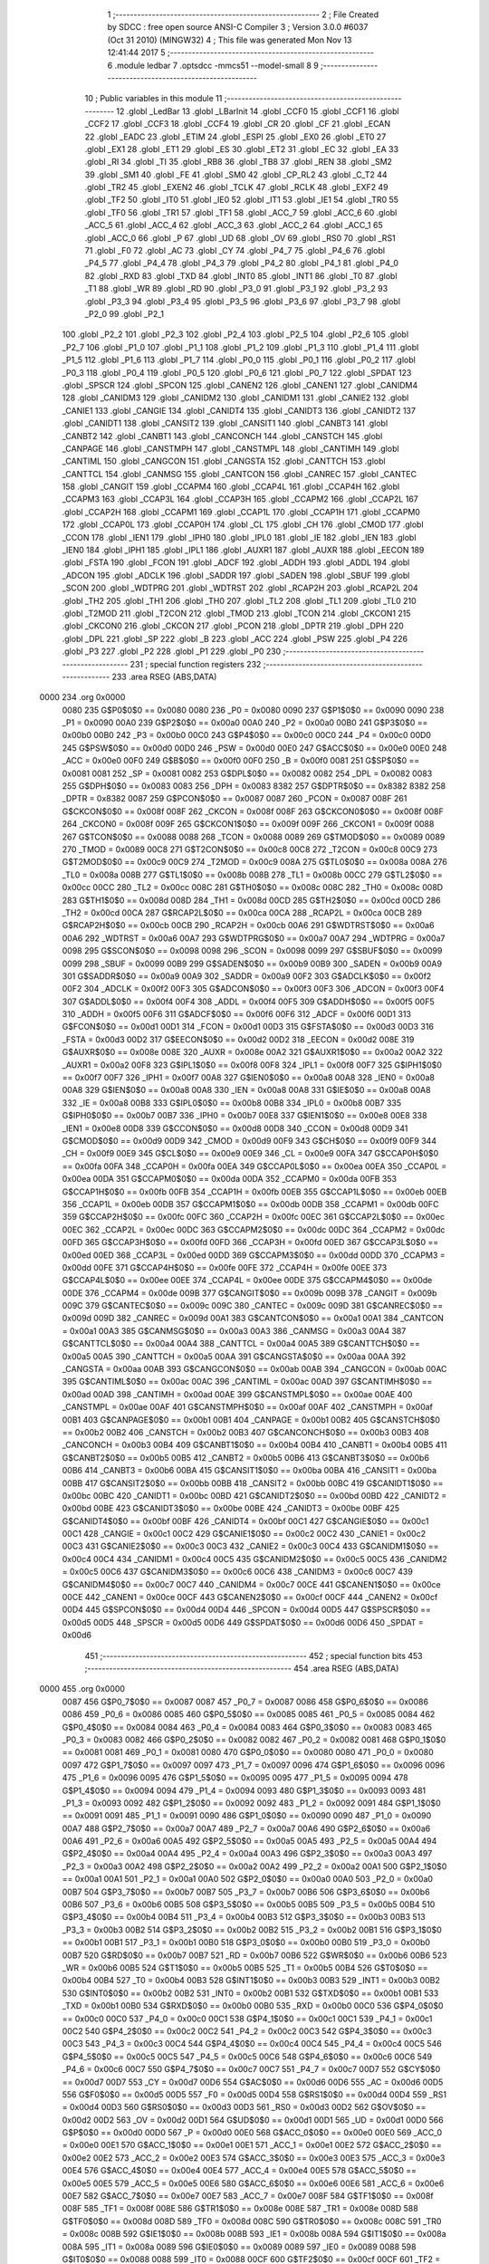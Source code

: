                               1 ;--------------------------------------------------------
                              2 ; File Created by SDCC : free open source ANSI-C Compiler
                              3 ; Version 3.0.0 #6037 (Oct 31 2010) (MINGW32)
                              4 ; This file was generated Mon Nov 13 12:41:44 2017
                              5 ;--------------------------------------------------------
                              6 	.module ledbar
                              7 	.optsdcc -mmcs51 --model-small
                              8 	
                              9 ;--------------------------------------------------------
                             10 ; Public variables in this module
                             11 ;--------------------------------------------------------
                             12 	.globl _LedBar
                             13 	.globl _LBarInit
                             14 	.globl _CCF0
                             15 	.globl _CCF1
                             16 	.globl _CCF2
                             17 	.globl _CCF3
                             18 	.globl _CCF4
                             19 	.globl _CR
                             20 	.globl _CF
                             21 	.globl _ECAN
                             22 	.globl _EADC
                             23 	.globl _ETIM
                             24 	.globl _ESPI
                             25 	.globl _EX0
                             26 	.globl _ET0
                             27 	.globl _EX1
                             28 	.globl _ET1
                             29 	.globl _ES
                             30 	.globl _ET2
                             31 	.globl _EC
                             32 	.globl _EA
                             33 	.globl _RI
                             34 	.globl _TI
                             35 	.globl _RB8
                             36 	.globl _TB8
                             37 	.globl _REN
                             38 	.globl _SM2
                             39 	.globl _SM1
                             40 	.globl _FE
                             41 	.globl _SM0
                             42 	.globl _CP_RL2
                             43 	.globl _C_T2
                             44 	.globl _TR2
                             45 	.globl _EXEN2
                             46 	.globl _TCLK
                             47 	.globl _RCLK
                             48 	.globl _EXF2
                             49 	.globl _TF2
                             50 	.globl _IT0
                             51 	.globl _IE0
                             52 	.globl _IT1
                             53 	.globl _IE1
                             54 	.globl _TR0
                             55 	.globl _TF0
                             56 	.globl _TR1
                             57 	.globl _TF1
                             58 	.globl _ACC_7
                             59 	.globl _ACC_6
                             60 	.globl _ACC_5
                             61 	.globl _ACC_4
                             62 	.globl _ACC_3
                             63 	.globl _ACC_2
                             64 	.globl _ACC_1
                             65 	.globl _ACC_0
                             66 	.globl _P
                             67 	.globl _UD
                             68 	.globl _OV
                             69 	.globl _RS0
                             70 	.globl _RS1
                             71 	.globl _F0
                             72 	.globl _AC
                             73 	.globl _CY
                             74 	.globl _P4_7
                             75 	.globl _P4_6
                             76 	.globl _P4_5
                             77 	.globl _P4_4
                             78 	.globl _P4_3
                             79 	.globl _P4_2
                             80 	.globl _P4_1
                             81 	.globl _P4_0
                             82 	.globl _RXD
                             83 	.globl _TXD
                             84 	.globl _INT0
                             85 	.globl _INT1
                             86 	.globl _T0
                             87 	.globl _T1
                             88 	.globl _WR
                             89 	.globl _RD
                             90 	.globl _P3_0
                             91 	.globl _P3_1
                             92 	.globl _P3_2
                             93 	.globl _P3_3
                             94 	.globl _P3_4
                             95 	.globl _P3_5
                             96 	.globl _P3_6
                             97 	.globl _P3_7
                             98 	.globl _P2_0
                             99 	.globl _P2_1
                            100 	.globl _P2_2
                            101 	.globl _P2_3
                            102 	.globl _P2_4
                            103 	.globl _P2_5
                            104 	.globl _P2_6
                            105 	.globl _P2_7
                            106 	.globl _P1_0
                            107 	.globl _P1_1
                            108 	.globl _P1_2
                            109 	.globl _P1_3
                            110 	.globl _P1_4
                            111 	.globl _P1_5
                            112 	.globl _P1_6
                            113 	.globl _P1_7
                            114 	.globl _P0_0
                            115 	.globl _P0_1
                            116 	.globl _P0_2
                            117 	.globl _P0_3
                            118 	.globl _P0_4
                            119 	.globl _P0_5
                            120 	.globl _P0_6
                            121 	.globl _P0_7
                            122 	.globl _SPDAT
                            123 	.globl _SPSCR
                            124 	.globl _SPCON
                            125 	.globl _CANEN2
                            126 	.globl _CANEN1
                            127 	.globl _CANIDM4
                            128 	.globl _CANIDM3
                            129 	.globl _CANIDM2
                            130 	.globl _CANIDM1
                            131 	.globl _CANIE2
                            132 	.globl _CANIE1
                            133 	.globl _CANGIE
                            134 	.globl _CANIDT4
                            135 	.globl _CANIDT3
                            136 	.globl _CANIDT2
                            137 	.globl _CANIDT1
                            138 	.globl _CANSIT2
                            139 	.globl _CANSIT1
                            140 	.globl _CANBT3
                            141 	.globl _CANBT2
                            142 	.globl _CANBT1
                            143 	.globl _CANCONCH
                            144 	.globl _CANSTCH
                            145 	.globl _CANPAGE
                            146 	.globl _CANSTMPH
                            147 	.globl _CANSTMPL
                            148 	.globl _CANTIMH
                            149 	.globl _CANTIML
                            150 	.globl _CANGCON
                            151 	.globl _CANGSTA
                            152 	.globl _CANTTCH
                            153 	.globl _CANTTCL
                            154 	.globl _CANMSG
                            155 	.globl _CANTCON
                            156 	.globl _CANREC
                            157 	.globl _CANTEC
                            158 	.globl _CANGIT
                            159 	.globl _CCAPM4
                            160 	.globl _CCAP4L
                            161 	.globl _CCAP4H
                            162 	.globl _CCAPM3
                            163 	.globl _CCAP3L
                            164 	.globl _CCAP3H
                            165 	.globl _CCAPM2
                            166 	.globl _CCAP2L
                            167 	.globl _CCAP2H
                            168 	.globl _CCAPM1
                            169 	.globl _CCAP1L
                            170 	.globl _CCAP1H
                            171 	.globl _CCAPM0
                            172 	.globl _CCAP0L
                            173 	.globl _CCAP0H
                            174 	.globl _CL
                            175 	.globl _CH
                            176 	.globl _CMOD
                            177 	.globl _CCON
                            178 	.globl _IEN1
                            179 	.globl _IPH0
                            180 	.globl _IPL0
                            181 	.globl _IE
                            182 	.globl _IEN
                            183 	.globl _IEN0
                            184 	.globl _IPH1
                            185 	.globl _IPL1
                            186 	.globl _AUXR1
                            187 	.globl _AUXR
                            188 	.globl _EECON
                            189 	.globl _FSTA
                            190 	.globl _FCON
                            191 	.globl _ADCF
                            192 	.globl _ADDH
                            193 	.globl _ADDL
                            194 	.globl _ADCON
                            195 	.globl _ADCLK
                            196 	.globl _SADDR
                            197 	.globl _SADEN
                            198 	.globl _SBUF
                            199 	.globl _SCON
                            200 	.globl _WDTPRG
                            201 	.globl _WDTRST
                            202 	.globl _RCAP2H
                            203 	.globl _RCAP2L
                            204 	.globl _TH2
                            205 	.globl _TH1
                            206 	.globl _TH0
                            207 	.globl _TL2
                            208 	.globl _TL1
                            209 	.globl _TL0
                            210 	.globl _T2MOD
                            211 	.globl _T2CON
                            212 	.globl _TMOD
                            213 	.globl _TCON
                            214 	.globl _CKCON1
                            215 	.globl _CKCON0
                            216 	.globl _CKCON
                            217 	.globl _PCON
                            218 	.globl _DPTR
                            219 	.globl _DPH
                            220 	.globl _DPL
                            221 	.globl _SP
                            222 	.globl _B
                            223 	.globl _ACC
                            224 	.globl _PSW
                            225 	.globl _P4
                            226 	.globl _P3
                            227 	.globl _P2
                            228 	.globl _P1
                            229 	.globl _P0
                            230 ;--------------------------------------------------------
                            231 ; special function registers
                            232 ;--------------------------------------------------------
                            233 	.area RSEG    (ABS,DATA)
   0000                     234 	.org 0x0000
                    0080    235 G$P0$0$0 == 0x0080
                    0080    236 _P0	=	0x0080
                    0090    237 G$P1$0$0 == 0x0090
                    0090    238 _P1	=	0x0090
                    00A0    239 G$P2$0$0 == 0x00a0
                    00A0    240 _P2	=	0x00a0
                    00B0    241 G$P3$0$0 == 0x00b0
                    00B0    242 _P3	=	0x00b0
                    00C0    243 G$P4$0$0 == 0x00c0
                    00C0    244 _P4	=	0x00c0
                    00D0    245 G$PSW$0$0 == 0x00d0
                    00D0    246 _PSW	=	0x00d0
                    00E0    247 G$ACC$0$0 == 0x00e0
                    00E0    248 _ACC	=	0x00e0
                    00F0    249 G$B$0$0 == 0x00f0
                    00F0    250 _B	=	0x00f0
                    0081    251 G$SP$0$0 == 0x0081
                    0081    252 _SP	=	0x0081
                    0082    253 G$DPL$0$0 == 0x0082
                    0082    254 _DPL	=	0x0082
                    0083    255 G$DPH$0$0 == 0x0083
                    0083    256 _DPH	=	0x0083
                    8382    257 G$DPTR$0$0 == 0x8382
                    8382    258 _DPTR	=	0x8382
                    0087    259 G$PCON$0$0 == 0x0087
                    0087    260 _PCON	=	0x0087
                    008F    261 G$CKCON$0$0 == 0x008f
                    008F    262 _CKCON	=	0x008f
                    008F    263 G$CKCON0$0$0 == 0x008f
                    008F    264 _CKCON0	=	0x008f
                    009F    265 G$CKCON1$0$0 == 0x009f
                    009F    266 _CKCON1	=	0x009f
                    0088    267 G$TCON$0$0 == 0x0088
                    0088    268 _TCON	=	0x0088
                    0089    269 G$TMOD$0$0 == 0x0089
                    0089    270 _TMOD	=	0x0089
                    00C8    271 G$T2CON$0$0 == 0x00c8
                    00C8    272 _T2CON	=	0x00c8
                    00C9    273 G$T2MOD$0$0 == 0x00c9
                    00C9    274 _T2MOD	=	0x00c9
                    008A    275 G$TL0$0$0 == 0x008a
                    008A    276 _TL0	=	0x008a
                    008B    277 G$TL1$0$0 == 0x008b
                    008B    278 _TL1	=	0x008b
                    00CC    279 G$TL2$0$0 == 0x00cc
                    00CC    280 _TL2	=	0x00cc
                    008C    281 G$TH0$0$0 == 0x008c
                    008C    282 _TH0	=	0x008c
                    008D    283 G$TH1$0$0 == 0x008d
                    008D    284 _TH1	=	0x008d
                    00CD    285 G$TH2$0$0 == 0x00cd
                    00CD    286 _TH2	=	0x00cd
                    00CA    287 G$RCAP2L$0$0 == 0x00ca
                    00CA    288 _RCAP2L	=	0x00ca
                    00CB    289 G$RCAP2H$0$0 == 0x00cb
                    00CB    290 _RCAP2H	=	0x00cb
                    00A6    291 G$WDTRST$0$0 == 0x00a6
                    00A6    292 _WDTRST	=	0x00a6
                    00A7    293 G$WDTPRG$0$0 == 0x00a7
                    00A7    294 _WDTPRG	=	0x00a7
                    0098    295 G$SCON$0$0 == 0x0098
                    0098    296 _SCON	=	0x0098
                    0099    297 G$SBUF$0$0 == 0x0099
                    0099    298 _SBUF	=	0x0099
                    00B9    299 G$SADEN$0$0 == 0x00b9
                    00B9    300 _SADEN	=	0x00b9
                    00A9    301 G$SADDR$0$0 == 0x00a9
                    00A9    302 _SADDR	=	0x00a9
                    00F2    303 G$ADCLK$0$0 == 0x00f2
                    00F2    304 _ADCLK	=	0x00f2
                    00F3    305 G$ADCON$0$0 == 0x00f3
                    00F3    306 _ADCON	=	0x00f3
                    00F4    307 G$ADDL$0$0 == 0x00f4
                    00F4    308 _ADDL	=	0x00f4
                    00F5    309 G$ADDH$0$0 == 0x00f5
                    00F5    310 _ADDH	=	0x00f5
                    00F6    311 G$ADCF$0$0 == 0x00f6
                    00F6    312 _ADCF	=	0x00f6
                    00D1    313 G$FCON$0$0 == 0x00d1
                    00D1    314 _FCON	=	0x00d1
                    00D3    315 G$FSTA$0$0 == 0x00d3
                    00D3    316 _FSTA	=	0x00d3
                    00D2    317 G$EECON$0$0 == 0x00d2
                    00D2    318 _EECON	=	0x00d2
                    008E    319 G$AUXR$0$0 == 0x008e
                    008E    320 _AUXR	=	0x008e
                    00A2    321 G$AUXR1$0$0 == 0x00a2
                    00A2    322 _AUXR1	=	0x00a2
                    00F8    323 G$IPL1$0$0 == 0x00f8
                    00F8    324 _IPL1	=	0x00f8
                    00F7    325 G$IPH1$0$0 == 0x00f7
                    00F7    326 _IPH1	=	0x00f7
                    00A8    327 G$IEN0$0$0 == 0x00a8
                    00A8    328 _IEN0	=	0x00a8
                    00A8    329 G$IEN$0$0 == 0x00a8
                    00A8    330 _IEN	=	0x00a8
                    00A8    331 G$IE$0$0 == 0x00a8
                    00A8    332 _IE	=	0x00a8
                    00B8    333 G$IPL0$0$0 == 0x00b8
                    00B8    334 _IPL0	=	0x00b8
                    00B7    335 G$IPH0$0$0 == 0x00b7
                    00B7    336 _IPH0	=	0x00b7
                    00E8    337 G$IEN1$0$0 == 0x00e8
                    00E8    338 _IEN1	=	0x00e8
                    00D8    339 G$CCON$0$0 == 0x00d8
                    00D8    340 _CCON	=	0x00d8
                    00D9    341 G$CMOD$0$0 == 0x00d9
                    00D9    342 _CMOD	=	0x00d9
                    00F9    343 G$CH$0$0 == 0x00f9
                    00F9    344 _CH	=	0x00f9
                    00E9    345 G$CL$0$0 == 0x00e9
                    00E9    346 _CL	=	0x00e9
                    00FA    347 G$CCAP0H$0$0 == 0x00fa
                    00FA    348 _CCAP0H	=	0x00fa
                    00EA    349 G$CCAP0L$0$0 == 0x00ea
                    00EA    350 _CCAP0L	=	0x00ea
                    00DA    351 G$CCAPM0$0$0 == 0x00da
                    00DA    352 _CCAPM0	=	0x00da
                    00FB    353 G$CCAP1H$0$0 == 0x00fb
                    00FB    354 _CCAP1H	=	0x00fb
                    00EB    355 G$CCAP1L$0$0 == 0x00eb
                    00EB    356 _CCAP1L	=	0x00eb
                    00DB    357 G$CCAPM1$0$0 == 0x00db
                    00DB    358 _CCAPM1	=	0x00db
                    00FC    359 G$CCAP2H$0$0 == 0x00fc
                    00FC    360 _CCAP2H	=	0x00fc
                    00EC    361 G$CCAP2L$0$0 == 0x00ec
                    00EC    362 _CCAP2L	=	0x00ec
                    00DC    363 G$CCAPM2$0$0 == 0x00dc
                    00DC    364 _CCAPM2	=	0x00dc
                    00FD    365 G$CCAP3H$0$0 == 0x00fd
                    00FD    366 _CCAP3H	=	0x00fd
                    00ED    367 G$CCAP3L$0$0 == 0x00ed
                    00ED    368 _CCAP3L	=	0x00ed
                    00DD    369 G$CCAPM3$0$0 == 0x00dd
                    00DD    370 _CCAPM3	=	0x00dd
                    00FE    371 G$CCAP4H$0$0 == 0x00fe
                    00FE    372 _CCAP4H	=	0x00fe
                    00EE    373 G$CCAP4L$0$0 == 0x00ee
                    00EE    374 _CCAP4L	=	0x00ee
                    00DE    375 G$CCAPM4$0$0 == 0x00de
                    00DE    376 _CCAPM4	=	0x00de
                    009B    377 G$CANGIT$0$0 == 0x009b
                    009B    378 _CANGIT	=	0x009b
                    009C    379 G$CANTEC$0$0 == 0x009c
                    009C    380 _CANTEC	=	0x009c
                    009D    381 G$CANREC$0$0 == 0x009d
                    009D    382 _CANREC	=	0x009d
                    00A1    383 G$CANTCON$0$0 == 0x00a1
                    00A1    384 _CANTCON	=	0x00a1
                    00A3    385 G$CANMSG$0$0 == 0x00a3
                    00A3    386 _CANMSG	=	0x00a3
                    00A4    387 G$CANTTCL$0$0 == 0x00a4
                    00A4    388 _CANTTCL	=	0x00a4
                    00A5    389 G$CANTTCH$0$0 == 0x00a5
                    00A5    390 _CANTTCH	=	0x00a5
                    00AA    391 G$CANGSTA$0$0 == 0x00aa
                    00AA    392 _CANGSTA	=	0x00aa
                    00AB    393 G$CANGCON$0$0 == 0x00ab
                    00AB    394 _CANGCON	=	0x00ab
                    00AC    395 G$CANTIML$0$0 == 0x00ac
                    00AC    396 _CANTIML	=	0x00ac
                    00AD    397 G$CANTIMH$0$0 == 0x00ad
                    00AD    398 _CANTIMH	=	0x00ad
                    00AE    399 G$CANSTMPL$0$0 == 0x00ae
                    00AE    400 _CANSTMPL	=	0x00ae
                    00AF    401 G$CANSTMPH$0$0 == 0x00af
                    00AF    402 _CANSTMPH	=	0x00af
                    00B1    403 G$CANPAGE$0$0 == 0x00b1
                    00B1    404 _CANPAGE	=	0x00b1
                    00B2    405 G$CANSTCH$0$0 == 0x00b2
                    00B2    406 _CANSTCH	=	0x00b2
                    00B3    407 G$CANCONCH$0$0 == 0x00b3
                    00B3    408 _CANCONCH	=	0x00b3
                    00B4    409 G$CANBT1$0$0 == 0x00b4
                    00B4    410 _CANBT1	=	0x00b4
                    00B5    411 G$CANBT2$0$0 == 0x00b5
                    00B5    412 _CANBT2	=	0x00b5
                    00B6    413 G$CANBT3$0$0 == 0x00b6
                    00B6    414 _CANBT3	=	0x00b6
                    00BA    415 G$CANSIT1$0$0 == 0x00ba
                    00BA    416 _CANSIT1	=	0x00ba
                    00BB    417 G$CANSIT2$0$0 == 0x00bb
                    00BB    418 _CANSIT2	=	0x00bb
                    00BC    419 G$CANIDT1$0$0 == 0x00bc
                    00BC    420 _CANIDT1	=	0x00bc
                    00BD    421 G$CANIDT2$0$0 == 0x00bd
                    00BD    422 _CANIDT2	=	0x00bd
                    00BE    423 G$CANIDT3$0$0 == 0x00be
                    00BE    424 _CANIDT3	=	0x00be
                    00BF    425 G$CANIDT4$0$0 == 0x00bf
                    00BF    426 _CANIDT4	=	0x00bf
                    00C1    427 G$CANGIE$0$0 == 0x00c1
                    00C1    428 _CANGIE	=	0x00c1
                    00C2    429 G$CANIE1$0$0 == 0x00c2
                    00C2    430 _CANIE1	=	0x00c2
                    00C3    431 G$CANIE2$0$0 == 0x00c3
                    00C3    432 _CANIE2	=	0x00c3
                    00C4    433 G$CANIDM1$0$0 == 0x00c4
                    00C4    434 _CANIDM1	=	0x00c4
                    00C5    435 G$CANIDM2$0$0 == 0x00c5
                    00C5    436 _CANIDM2	=	0x00c5
                    00C6    437 G$CANIDM3$0$0 == 0x00c6
                    00C6    438 _CANIDM3	=	0x00c6
                    00C7    439 G$CANIDM4$0$0 == 0x00c7
                    00C7    440 _CANIDM4	=	0x00c7
                    00CE    441 G$CANEN1$0$0 == 0x00ce
                    00CE    442 _CANEN1	=	0x00ce
                    00CF    443 G$CANEN2$0$0 == 0x00cf
                    00CF    444 _CANEN2	=	0x00cf
                    00D4    445 G$SPCON$0$0 == 0x00d4
                    00D4    446 _SPCON	=	0x00d4
                    00D5    447 G$SPSCR$0$0 == 0x00d5
                    00D5    448 _SPSCR	=	0x00d5
                    00D6    449 G$SPDAT$0$0 == 0x00d6
                    00D6    450 _SPDAT	=	0x00d6
                            451 ;--------------------------------------------------------
                            452 ; special function bits
                            453 ;--------------------------------------------------------
                            454 	.area RSEG    (ABS,DATA)
   0000                     455 	.org 0x0000
                    0087    456 G$P0_7$0$0 == 0x0087
                    0087    457 _P0_7	=	0x0087
                    0086    458 G$P0_6$0$0 == 0x0086
                    0086    459 _P0_6	=	0x0086
                    0085    460 G$P0_5$0$0 == 0x0085
                    0085    461 _P0_5	=	0x0085
                    0084    462 G$P0_4$0$0 == 0x0084
                    0084    463 _P0_4	=	0x0084
                    0083    464 G$P0_3$0$0 == 0x0083
                    0083    465 _P0_3	=	0x0083
                    0082    466 G$P0_2$0$0 == 0x0082
                    0082    467 _P0_2	=	0x0082
                    0081    468 G$P0_1$0$0 == 0x0081
                    0081    469 _P0_1	=	0x0081
                    0080    470 G$P0_0$0$0 == 0x0080
                    0080    471 _P0_0	=	0x0080
                    0097    472 G$P1_7$0$0 == 0x0097
                    0097    473 _P1_7	=	0x0097
                    0096    474 G$P1_6$0$0 == 0x0096
                    0096    475 _P1_6	=	0x0096
                    0095    476 G$P1_5$0$0 == 0x0095
                    0095    477 _P1_5	=	0x0095
                    0094    478 G$P1_4$0$0 == 0x0094
                    0094    479 _P1_4	=	0x0094
                    0093    480 G$P1_3$0$0 == 0x0093
                    0093    481 _P1_3	=	0x0093
                    0092    482 G$P1_2$0$0 == 0x0092
                    0092    483 _P1_2	=	0x0092
                    0091    484 G$P1_1$0$0 == 0x0091
                    0091    485 _P1_1	=	0x0091
                    0090    486 G$P1_0$0$0 == 0x0090
                    0090    487 _P1_0	=	0x0090
                    00A7    488 G$P2_7$0$0 == 0x00a7
                    00A7    489 _P2_7	=	0x00a7
                    00A6    490 G$P2_6$0$0 == 0x00a6
                    00A6    491 _P2_6	=	0x00a6
                    00A5    492 G$P2_5$0$0 == 0x00a5
                    00A5    493 _P2_5	=	0x00a5
                    00A4    494 G$P2_4$0$0 == 0x00a4
                    00A4    495 _P2_4	=	0x00a4
                    00A3    496 G$P2_3$0$0 == 0x00a3
                    00A3    497 _P2_3	=	0x00a3
                    00A2    498 G$P2_2$0$0 == 0x00a2
                    00A2    499 _P2_2	=	0x00a2
                    00A1    500 G$P2_1$0$0 == 0x00a1
                    00A1    501 _P2_1	=	0x00a1
                    00A0    502 G$P2_0$0$0 == 0x00a0
                    00A0    503 _P2_0	=	0x00a0
                    00B7    504 G$P3_7$0$0 == 0x00b7
                    00B7    505 _P3_7	=	0x00b7
                    00B6    506 G$P3_6$0$0 == 0x00b6
                    00B6    507 _P3_6	=	0x00b6
                    00B5    508 G$P3_5$0$0 == 0x00b5
                    00B5    509 _P3_5	=	0x00b5
                    00B4    510 G$P3_4$0$0 == 0x00b4
                    00B4    511 _P3_4	=	0x00b4
                    00B3    512 G$P3_3$0$0 == 0x00b3
                    00B3    513 _P3_3	=	0x00b3
                    00B2    514 G$P3_2$0$0 == 0x00b2
                    00B2    515 _P3_2	=	0x00b2
                    00B1    516 G$P3_1$0$0 == 0x00b1
                    00B1    517 _P3_1	=	0x00b1
                    00B0    518 G$P3_0$0$0 == 0x00b0
                    00B0    519 _P3_0	=	0x00b0
                    00B7    520 G$RD$0$0 == 0x00b7
                    00B7    521 _RD	=	0x00b7
                    00B6    522 G$WR$0$0 == 0x00b6
                    00B6    523 _WR	=	0x00b6
                    00B5    524 G$T1$0$0 == 0x00b5
                    00B5    525 _T1	=	0x00b5
                    00B4    526 G$T0$0$0 == 0x00b4
                    00B4    527 _T0	=	0x00b4
                    00B3    528 G$INT1$0$0 == 0x00b3
                    00B3    529 _INT1	=	0x00b3
                    00B2    530 G$INT0$0$0 == 0x00b2
                    00B2    531 _INT0	=	0x00b2
                    00B1    532 G$TXD$0$0 == 0x00b1
                    00B1    533 _TXD	=	0x00b1
                    00B0    534 G$RXD$0$0 == 0x00b0
                    00B0    535 _RXD	=	0x00b0
                    00C0    536 G$P4_0$0$0 == 0x00c0
                    00C0    537 _P4_0	=	0x00c0
                    00C1    538 G$P4_1$0$0 == 0x00c1
                    00C1    539 _P4_1	=	0x00c1
                    00C2    540 G$P4_2$0$0 == 0x00c2
                    00C2    541 _P4_2	=	0x00c2
                    00C3    542 G$P4_3$0$0 == 0x00c3
                    00C3    543 _P4_3	=	0x00c3
                    00C4    544 G$P4_4$0$0 == 0x00c4
                    00C4    545 _P4_4	=	0x00c4
                    00C5    546 G$P4_5$0$0 == 0x00c5
                    00C5    547 _P4_5	=	0x00c5
                    00C6    548 G$P4_6$0$0 == 0x00c6
                    00C6    549 _P4_6	=	0x00c6
                    00C7    550 G$P4_7$0$0 == 0x00c7
                    00C7    551 _P4_7	=	0x00c7
                    00D7    552 G$CY$0$0 == 0x00d7
                    00D7    553 _CY	=	0x00d7
                    00D6    554 G$AC$0$0 == 0x00d6
                    00D6    555 _AC	=	0x00d6
                    00D5    556 G$F0$0$0 == 0x00d5
                    00D5    557 _F0	=	0x00d5
                    00D4    558 G$RS1$0$0 == 0x00d4
                    00D4    559 _RS1	=	0x00d4
                    00D3    560 G$RS0$0$0 == 0x00d3
                    00D3    561 _RS0	=	0x00d3
                    00D2    562 G$OV$0$0 == 0x00d2
                    00D2    563 _OV	=	0x00d2
                    00D1    564 G$UD$0$0 == 0x00d1
                    00D1    565 _UD	=	0x00d1
                    00D0    566 G$P$0$0 == 0x00d0
                    00D0    567 _P	=	0x00d0
                    00E0    568 G$ACC_0$0$0 == 0x00e0
                    00E0    569 _ACC_0	=	0x00e0
                    00E1    570 G$ACC_1$0$0 == 0x00e1
                    00E1    571 _ACC_1	=	0x00e1
                    00E2    572 G$ACC_2$0$0 == 0x00e2
                    00E2    573 _ACC_2	=	0x00e2
                    00E3    574 G$ACC_3$0$0 == 0x00e3
                    00E3    575 _ACC_3	=	0x00e3
                    00E4    576 G$ACC_4$0$0 == 0x00e4
                    00E4    577 _ACC_4	=	0x00e4
                    00E5    578 G$ACC_5$0$0 == 0x00e5
                    00E5    579 _ACC_5	=	0x00e5
                    00E6    580 G$ACC_6$0$0 == 0x00e6
                    00E6    581 _ACC_6	=	0x00e6
                    00E7    582 G$ACC_7$0$0 == 0x00e7
                    00E7    583 _ACC_7	=	0x00e7
                    008F    584 G$TF1$0$0 == 0x008f
                    008F    585 _TF1	=	0x008f
                    008E    586 G$TR1$0$0 == 0x008e
                    008E    587 _TR1	=	0x008e
                    008D    588 G$TF0$0$0 == 0x008d
                    008D    589 _TF0	=	0x008d
                    008C    590 G$TR0$0$0 == 0x008c
                    008C    591 _TR0	=	0x008c
                    008B    592 G$IE1$0$0 == 0x008b
                    008B    593 _IE1	=	0x008b
                    008A    594 G$IT1$0$0 == 0x008a
                    008A    595 _IT1	=	0x008a
                    0089    596 G$IE0$0$0 == 0x0089
                    0089    597 _IE0	=	0x0089
                    0088    598 G$IT0$0$0 == 0x0088
                    0088    599 _IT0	=	0x0088
                    00CF    600 G$TF2$0$0 == 0x00cf
                    00CF    601 _TF2	=	0x00cf
                    00CE    602 G$EXF2$0$0 == 0x00ce
                    00CE    603 _EXF2	=	0x00ce
                    00CD    604 G$RCLK$0$0 == 0x00cd
                    00CD    605 _RCLK	=	0x00cd
                    00CC    606 G$TCLK$0$0 == 0x00cc
                    00CC    607 _TCLK	=	0x00cc
                    00CB    608 G$EXEN2$0$0 == 0x00cb
                    00CB    609 _EXEN2	=	0x00cb
                    00CA    610 G$TR2$0$0 == 0x00ca
                    00CA    611 _TR2	=	0x00ca
                    00C9    612 G$C_T2$0$0 == 0x00c9
                    00C9    613 _C_T2	=	0x00c9
                    00C8    614 G$CP_RL2$0$0 == 0x00c8
                    00C8    615 _CP_RL2	=	0x00c8
                    009F    616 G$SM0$0$0 == 0x009f
                    009F    617 _SM0	=	0x009f
                    009F    618 G$FE$0$0 == 0x009f
                    009F    619 _FE	=	0x009f
                    009E    620 G$SM1$0$0 == 0x009e
                    009E    621 _SM1	=	0x009e
                    009D    622 G$SM2$0$0 == 0x009d
                    009D    623 _SM2	=	0x009d
                    009C    624 G$REN$0$0 == 0x009c
                    009C    625 _REN	=	0x009c
                    009B    626 G$TB8$0$0 == 0x009b
                    009B    627 _TB8	=	0x009b
                    009A    628 G$RB8$0$0 == 0x009a
                    009A    629 _RB8	=	0x009a
                    0099    630 G$TI$0$0 == 0x0099
                    0099    631 _TI	=	0x0099
                    0098    632 G$RI$0$0 == 0x0098
                    0098    633 _RI	=	0x0098
                    00AF    634 G$EA$0$0 == 0x00af
                    00AF    635 _EA	=	0x00af
                    00AE    636 G$EC$0$0 == 0x00ae
                    00AE    637 _EC	=	0x00ae
                    00AD    638 G$ET2$0$0 == 0x00ad
                    00AD    639 _ET2	=	0x00ad
                    00AC    640 G$ES$0$0 == 0x00ac
                    00AC    641 _ES	=	0x00ac
                    00AB    642 G$ET1$0$0 == 0x00ab
                    00AB    643 _ET1	=	0x00ab
                    00AA    644 G$EX1$0$0 == 0x00aa
                    00AA    645 _EX1	=	0x00aa
                    00A9    646 G$ET0$0$0 == 0x00a9
                    00A9    647 _ET0	=	0x00a9
                    00A8    648 G$EX0$0$0 == 0x00a8
                    00A8    649 _EX0	=	0x00a8
                    00EB    650 G$ESPI$0$0 == 0x00eb
                    00EB    651 _ESPI	=	0x00eb
                    00EA    652 G$ETIM$0$0 == 0x00ea
                    00EA    653 _ETIM	=	0x00ea
                    00E9    654 G$EADC$0$0 == 0x00e9
                    00E9    655 _EADC	=	0x00e9
                    00E8    656 G$ECAN$0$0 == 0x00e8
                    00E8    657 _ECAN	=	0x00e8
                    00DF    658 G$CF$0$0 == 0x00df
                    00DF    659 _CF	=	0x00df
                    00DE    660 G$CR$0$0 == 0x00de
                    00DE    661 _CR	=	0x00de
                    00DC    662 G$CCF4$0$0 == 0x00dc
                    00DC    663 _CCF4	=	0x00dc
                    00DB    664 G$CCF3$0$0 == 0x00db
                    00DB    665 _CCF3	=	0x00db
                    00DA    666 G$CCF2$0$0 == 0x00da
                    00DA    667 _CCF2	=	0x00da
                    00D9    668 G$CCF1$0$0 == 0x00d9
                    00D9    669 _CCF1	=	0x00d9
                    00D8    670 G$CCF0$0$0 == 0x00d8
                    00D8    671 _CCF0	=	0x00d8
                            672 ;--------------------------------------------------------
                            673 ; overlayable register banks
                            674 ;--------------------------------------------------------
                            675 	.area REG_BANK_0	(REL,OVR,DATA)
   0000                     676 	.ds 8
                            677 ;--------------------------------------------------------
                            678 ; internal ram data
                            679 ;--------------------------------------------------------
                            680 	.area DSEG    (DATA)
                            681 ;--------------------------------------------------------
                            682 ; overlayable items in internal ram 
                            683 ;--------------------------------------------------------
                            684 	.area	OSEG    (OVR,DATA)
                            685 	.area	OSEG    (OVR,DATA)
                            686 ;--------------------------------------------------------
                            687 ; indirectly addressable internal ram data
                            688 ;--------------------------------------------------------
                            689 	.area ISEG    (DATA)
                            690 ;--------------------------------------------------------
                            691 ; absolute internal ram data
                            692 ;--------------------------------------------------------
                            693 	.area IABS    (ABS,DATA)
                            694 	.area IABS    (ABS,DATA)
                            695 ;--------------------------------------------------------
                            696 ; bit data
                            697 ;--------------------------------------------------------
                            698 	.area BSEG    (BIT)
                            699 ;--------------------------------------------------------
                            700 ; paged external ram data
                            701 ;--------------------------------------------------------
                            702 	.area PSEG    (PAG,XDATA)
                            703 ;--------------------------------------------------------
                            704 ; external ram data
                            705 ;--------------------------------------------------------
                            706 	.area XSEG    (XDATA)
                            707 ;--------------------------------------------------------
                            708 ; absolute external ram data
                            709 ;--------------------------------------------------------
                            710 	.area XABS    (ABS,XDATA)
                            711 ;--------------------------------------------------------
                            712 ; external initialized ram data
                            713 ;--------------------------------------------------------
                            714 	.area XISEG   (XDATA)
                            715 	.area HOME    (CODE)
                            716 	.area GSINIT0 (CODE)
                            717 	.area GSINIT1 (CODE)
                            718 	.area GSINIT2 (CODE)
                            719 	.area GSINIT3 (CODE)
                            720 	.area GSINIT4 (CODE)
                            721 	.area GSINIT5 (CODE)
                            722 	.area GSINIT  (CODE)
                            723 	.area GSFINAL (CODE)
                            724 	.area CSEG    (CODE)
                            725 ;--------------------------------------------------------
                            726 ; global & static initialisations
                            727 ;--------------------------------------------------------
                            728 	.area HOME    (CODE)
                            729 	.area GSINIT  (CODE)
                            730 	.area GSFINAL (CODE)
                            731 	.area GSINIT  (CODE)
                            732 ;--------------------------------------------------------
                            733 ; Home
                            734 ;--------------------------------------------------------
                            735 	.area HOME    (CODE)
                            736 	.area HOME    (CODE)
                            737 ;--------------------------------------------------------
                            738 ; code
                            739 ;--------------------------------------------------------
                            740 	.area CSEG    (CODE)
                            741 ;------------------------------------------------------------
                            742 ;Allocation info for local variables in function 'LBarInit'
                            743 ;------------------------------------------------------------
                            744 ;i                         Allocated to registers r2 
                            745 ;------------------------------------------------------------
                    0000    746 	G$LBarInit$0$0 ==.
                    0000    747 	C$ledbar.c$13$0$0 ==.
                            748 ;	ledbar.c:13: void LBarInit(void)
                            749 ;	-----------------------------------------
                            750 ;	 function LBarInit
                            751 ;	-----------------------------------------
   0542                     752 _LBarInit:
                    0002    753 	ar2 = 0x02
                    0003    754 	ar3 = 0x03
                    0004    755 	ar4 = 0x04
                    0005    756 	ar5 = 0x05
                    0006    757 	ar6 = 0x06
                    0007    758 	ar7 = 0x07
                    0000    759 	ar0 = 0x00
                    0001    760 	ar1 = 0x01
                    0000    761 	C$ledbar.c$16$1$1 ==.
                            762 ;	ledbar.c:16: LB_ST=0;
   0542 C2 96               763 	clr	_P1_6
                    0002    764 	C$ledbar.c$17$1$1 ==.
                            765 ;	ledbar.c:17: LB_SH=0;
   0544 C2 94               766 	clr	_P1_4
                    0004    767 	C$ledbar.c$18$1$1 ==.
                            768 ;	ledbar.c:18: LB_MR=0;
   0546 C2 95               769 	clr	_P1_5
                    0006    770 	C$ledbar.c$19$1$1 ==.
                            771 ;	ledbar.c:19: LB_DS=1;
   0548 D2 93               772 	setb	_P1_3
                    0008    773 	C$ledbar.c$20$1$1 ==.
                            774 ;	ledbar.c:20: LB_MR=1;
   054A D2 95               775 	setb	_P1_5
                    000A    776 	C$ledbar.c$21$1$1 ==.
                            777 ;	ledbar.c:21: for(i=0;i<16;i++)
   054C 7A 00               778 	mov	r2,#0x00
   054E                     779 00101$:
   054E BA 10 00            780 	cjne	r2,#0x10,00110$
   0551                     781 00110$:
   0551 50 07               782 	jnc	00104$
                    0011    783 	C$ledbar.c$23$2$2 ==.
                            784 ;	ledbar.c:23: LB_SH=1;
   0553 D2 94               785 	setb	_P1_4
                    0013    786 	C$ledbar.c$24$2$2 ==.
                            787 ;	ledbar.c:24: LB_SH=0;
   0555 C2 94               788 	clr	_P1_4
                    0015    789 	C$ledbar.c$21$1$1 ==.
                            790 ;	ledbar.c:21: for(i=0;i<16;i++)
   0557 0A                  791 	inc	r2
   0558 80 F4               792 	sjmp	00101$
   055A                     793 00104$:
                    0018    794 	C$ledbar.c$27$1$1 ==.
                            795 ;	ledbar.c:27: LB_ST=1;
   055A D2 96               796 	setb	_P1_6
                    001A    797 	C$ledbar.c$28$1$1 ==.
                            798 ;	ledbar.c:28: LB_ST=0;
   055C C2 96               799 	clr	_P1_6
                    001C    800 	C$ledbar.c$29$1$1 ==.
                            801 ;	ledbar.c:29: LB_OE=0;
   055E C2 97               802 	clr	_P1_7
                    001E    803 	C$ledbar.c$30$1$1 ==.
                    001E    804 	XG$LBarInit$0$0 ==.
   0560 22                  805 	ret
                            806 ;------------------------------------------------------------
                            807 ;Allocation info for local variables in function 'LedBar'
                            808 ;------------------------------------------------------------
                            809 ;val                       Allocated to registers r2 r3 
                            810 ;i                         Allocated to registers r4 
                            811 ;------------------------------------------------------------
                    001F    812 	G$LedBar$0$0 ==.
                    001F    813 	C$ledbar.c$33$1$1 ==.
                            814 ;	ledbar.c:33: void LedBar(word val)
                            815 ;	-----------------------------------------
                            816 ;	 function LedBar
                            817 ;	-----------------------------------------
   0561                     818 _LedBar:
   0561 AA 82               819 	mov	r2,dpl
   0563 AB 83               820 	mov	r3,dph
                    0023    821 	C$ledbar.c$37$1$1 ==.
                            822 ;	ledbar.c:37: LB_MR=0;
   0565 C2 95               823 	clr	_P1_5
                    0025    824 	C$ledbar.c$38$1$1 ==.
                            825 ;	ledbar.c:38: LB_MR=1;
   0567 D2 95               826 	setb	_P1_5
                    0027    827 	C$ledbar.c$40$1$1 ==.
                            828 ;	ledbar.c:40: for(i=0;i<10;i++)
   0569 7C 00               829 	mov	r4,#0x00
   056B                     830 00101$:
   056B BC 0A 00            831 	cjne	r4,#0x0A,00110$
   056E                     832 00110$:
   056E 50 18               833 	jnc	00104$
                    002E    834 	C$ledbar.c$42$2$2 ==.
                            835 ;	ledbar.c:42: LB_DS=!(val & 0x200);
   0570 EB                  836 	mov	a,r3
   0571 03                  837 	rr	a
   0572 54 01               838 	anl	a,#0x01
   0574 FD                  839 	mov	r5,a
   0575 B4 01 00            840 	cjne	a,#0x01,00112$
   0578                     841 00112$:
   0578 92 93               842 	mov	_P1_3,c
                    0038    843 	C$ledbar.c$43$2$2 ==.
                            844 ;	ledbar.c:43: val <<= 1;
   057A EB                  845 	mov	a,r3
   057B CA                  846 	xch	a,r2
   057C 25 E0               847 	add	a,acc
   057E CA                  848 	xch	a,r2
   057F 33                  849 	rlc	a
   0580 FB                  850 	mov	r3,a
                    003F    851 	C$ledbar.c$44$2$2 ==.
                            852 ;	ledbar.c:44: LB_SH=1;
   0581 D2 94               853 	setb	_P1_4
                    0041    854 	C$ledbar.c$45$2$2 ==.
                            855 ;	ledbar.c:45: LB_SH=0;
   0583 C2 94               856 	clr	_P1_4
                    0043    857 	C$ledbar.c$40$1$1 ==.
                            858 ;	ledbar.c:40: for(i=0;i<10;i++)
   0585 0C                  859 	inc	r4
   0586 80 E3               860 	sjmp	00101$
   0588                     861 00104$:
                    0046    862 	C$ledbar.c$47$1$1 ==.
                            863 ;	ledbar.c:47: LB_ST=1;
   0588 D2 96               864 	setb	_P1_6
                    0048    865 	C$ledbar.c$48$1$1 ==.
                            866 ;	ledbar.c:48: LB_ST=0;
   058A C2 96               867 	clr	_P1_6
                    004A    868 	C$ledbar.c$49$1$1 ==.
                    004A    869 	XG$LedBar$0$0 ==.
   058C 22                  870 	ret
                            871 	.area CSEG    (CODE)
                            872 	.area CONST   (CODE)
                            873 	.area XINIT   (CODE)
                            874 	.area CABS    (ABS,CODE)
